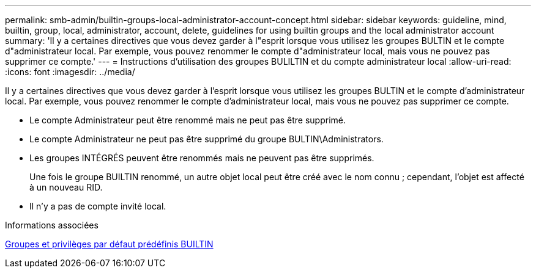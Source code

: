 ---
permalink: smb-admin/builtin-groups-local-administrator-account-concept.html 
sidebar: sidebar 
keywords: guideline, mind, builtin, group, local, administrator, account, delete, guidelines for using builtin groups and the local administrator account 
summary: 'Il y a certaines directives que vous devez garder à l"esprit lorsque vous utilisez les groupes BULTIN et le compte d"administrateur local. Par exemple, vous pouvez renommer le compte d"administrateur local, mais vous ne pouvez pas supprimer ce compte.' 
---
= Instructions d'utilisation des groupes BULILTIN et du compte administrateur local
:allow-uri-read: 
:icons: font
:imagesdir: ../media/


[role="lead"]
Il y a certaines directives que vous devez garder à l'esprit lorsque vous utilisez les groupes BULTIN et le compte d'administrateur local. Par exemple, vous pouvez renommer le compte d'administrateur local, mais vous ne pouvez pas supprimer ce compte.

* Le compte Administrateur peut être renommé mais ne peut pas être supprimé.
* Le compte Administrateur ne peut pas être supprimé du groupe BULTIN\Administrators.
* Les groupes INTÉGRÉS peuvent être renommés mais ne peuvent pas être supprimés.
+
Une fois le groupe BUILTIN renommé, un autre objet local peut être créé avec le nom connu ; cependant, l'objet est affecté à un nouveau RID.

* Il n'y a pas de compte invité local.


.Informations associées
xref:builtin-groups-default-privileges-reference.adoc[Groupes et privilèges par défaut prédéfinis BUILTIN]
